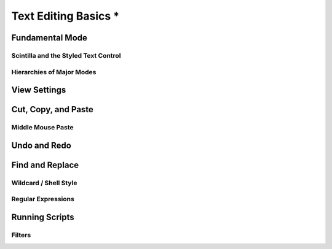 *********************
Text Editing Basics *
*********************

.. _fundamental:

Fundamental Mode
================


Scintilla and the Styled Text Control
-------------------------------------


Hierarchies of Major Modes
--------------------------


View Settings
=============


Cut, Copy, and Paste
====================


Middle Mouse Paste
------------------


Undo and Redo
=============


Find and Replace
================


Wildcard / Shell Style
----------------------

Regular Expressions
-------------------


Running Scripts
===============

Filters
-------
